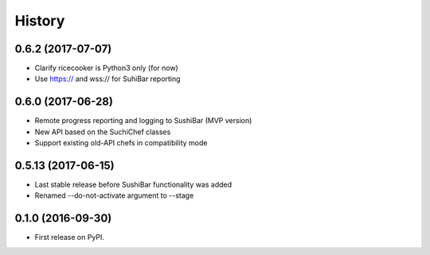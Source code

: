 =======
History
=======


0.6.2 (2017-07-07)
------------------
* Clarify ricecooker is Python3 only (for now)
* Use https:// and wss:// for SuhiBar reporting


0.6.0 (2017-06-28)
------------------
* Remote progress reporting and logging to SushiBar (MVP version)
* New API based on the SuchiChef classes
* Support existing old-API chefs in compatibility mode



0.5.13 (2017-06-15)
-------------------
* Last stable release before SushiBar functionality was added
* Renamed --do-not-activate argument to --stage



0.1.0 (2016-09-30)
------------------

* First release on PyPI.
